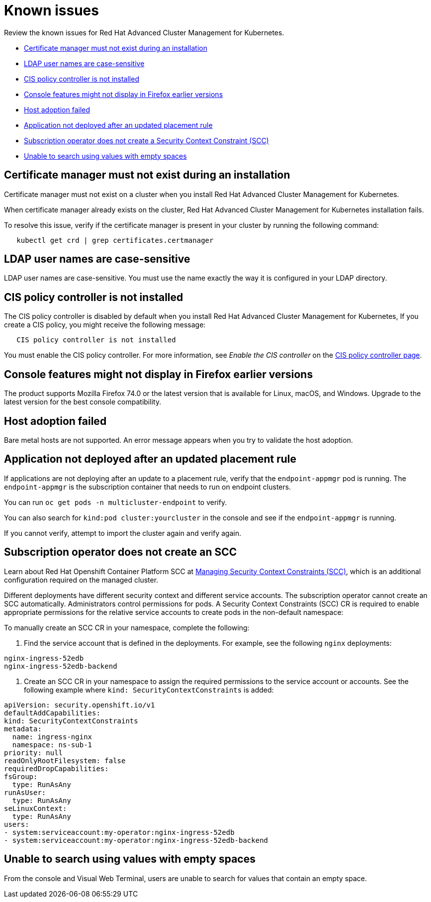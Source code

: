 [#known-issues]
= Known issues

Review the known issues for Red Hat Advanced Cluster Management for Kubernetes.

* <<certificate-manager-must-not-exist-during-an-installation,Certificate manager must not exist during an installation>>
* <<ldap-user-names-are-case-sensitive,LDAP user names are case-sensitive>>
* <<cis-policy-controller-is-not-installed,CIS policy controller is not installed>>
* <<console-features-might-not-display-in-firefox-earlier-versions,Console features might not display in Firefox earlier versions>>
* <<host-adoption-failed,Host adoption failed>>
* <<application-not-deployed-after-an-updated-placement-rule,Application not deployed after an updated placement rule>>
* <<subscription-operator-does-not-create-an-scc,Subscription operator does not create a Security Context Constraint (SCC)>>
* <<unable-to-search-using-values-with-empty-spaces,Unable to search using values with empty spaces>>

[#certificate-manager-must-not-exist-during-an-installation]
== Certificate manager must not exist during an installation

Certificate manager must not exist on a cluster when you install Red Hat Advanced Cluster Management for Kubernetes.

When certificate manager already exists on the cluster, Red Hat Advanced Cluster Management for Kubernetes installation fails.

To resolve this issue, verify if the certificate manager is present in your cluster by running the following command:

----
   kubectl get crd | grep certificates.certmanager
----

[#ldap-user-names-are-case-sensitive]
== LDAP user names are case-sensitive

LDAP user names are case-sensitive.
You must use the name exactly the way it is configured in your LDAP directory.

[#cis-policy-controller-is-not-installed]
== CIS policy controller is not installed

The CIS policy controller is disabled by default when you install Red Hat Advanced Cluster Management for Kubernetes, If you create a CIS policy, you might receive the following message:

----
   CIS policy controller is not installed
----

You must enable the CIS policy controller.
For more information, see _Enable the CIS controller_ on the link:../governance/cis_policy_ctrl.md#cis-policy-controller-page[CIS policy controller page].

[#console-features-might-not-display-in-firefox-earlier-versions]
== Console features might not display in Firefox earlier versions

The product supports Mozilla Firefox 74.0 or the latest version that is available for Linux, macOS, and Windows.
Upgrade to the latest version for the best console compatibility.

[#host-adoption-failed]
== Host adoption failed

Bare metal hosts are not supported.
An error message appears when you try to validate the host adoption.

[#application-not-deployed-after-an-updated-placement-rule]
== Application not deployed after an updated placement rule

If applications are not deploying after an update to a placement rule, verify that the `endpoint-appmgr` pod is running.
The `endpoint-appmgr` is the subscription container that needs to run on endpoint clusters.

You can run `oc get pods -n multicluster-endpoint` to verify.

You can also search for `kind:pod cluster:yourcluster` in the console and see if the `endpoint-appmgr` is running.

If you cannot verify, attempt to import the cluster again and verify again.

[#subscription-operator-does-not-create-an-scc]
== Subscription operator does not create an SCC

Learn about Red Hat Openshift Container Platform SCC at https://docs.openshift.com/container-platform/4.3/authentication/managing-security-context-constraints.html#security-context-constraints-about_configuring-internal-oauth[Managing Security Context Constraints (SCC)], which is an additional configuration required on the managed cluster.

Different deployments have different security context and different service accounts.
The subscription operator cannot create an SCC automatically.
Administrators control permissions for pods.
A Security Context Constraints (SCC) CR is required to enable appropriate permissions for the relative service accounts to create pods in the non-default namespace:

To manually create an SCC CR in your namespace, complete the following:

. Find the service account that is defined in the deployments.
For example, see the following `nginx` deployments:

----
nginx-ingress-52edb
nginx-ingress-52edb-backend
----

. Create an SCC CR in your namespace to assign the required permissions to the service account or accounts.
See the following example where `kind: SecurityContextConstraints` is added:

----
apiVersion: security.openshift.io/v1
defaultAddCapabilities:
kind: SecurityContextConstraints
metadata:
  name: ingress-nginx
  namespace: ns-sub-1
priority: null
readOnlyRootFilesystem: false
requiredDropCapabilities:
fsGroup:
  type: RunAsAny
runAsUser:
  type: RunAsAny
seLinuxContext:
  type: RunAsAny
users:
- system:serviceaccount:my-operator:nginx-ingress-52edb
- system:serviceaccount:my-operator:nginx-ingress-52edb-backend
----

[#unable-to-search-using-values-with-empty-spaces]
== Unable to search using values with empty spaces

From the console and Visual Web Terminal, users are unable to search for values that contain an empty space.
